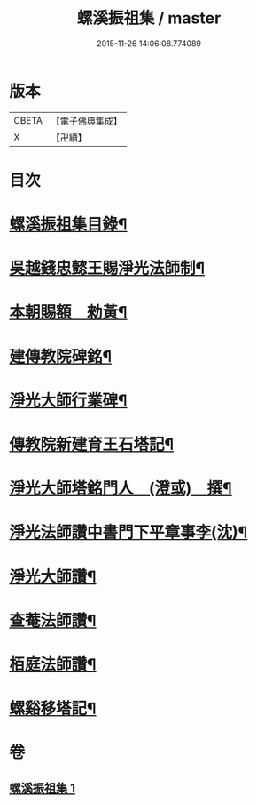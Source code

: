 #+TITLE: 螺溪振祖集 / master
#+DATE: 2015-11-26 14:06:08.774089
* 版本
 |     CBETA|【電子佛典集成】|
 |         X|【卍續】    |

* 目次
* [[file:KR6d0223_001.txt::001-0780b2][螺溪振祖集目錄¶]]
* [[file:KR6d0223_001.txt::001-0780b13][吳越錢忠懿王賜淨光法師制¶]]
* [[file:KR6d0223_001.txt::0780c12][本朝賜額　勑黃¶]]
* [[file:KR6d0223_001.txt::0780c22][建傳教院碑銘¶]]
* [[file:KR6d0223_001.txt::0782a15][淨光大師行業碑¶]]
* [[file:KR6d0223_001.txt::0783a6][傳教院新建育王石塔記¶]]
* [[file:KR6d0223_001.txt::0783a21][淨光大師塔銘門人　(澄或)　撰¶]]
* [[file:KR6d0223_001.txt::0783b15][淨光法師讚中書門下平章事李(沈)¶]]
* [[file:KR6d0223_001.txt::0783b20][淨光大師讚¶]]
* [[file:KR6d0223_001.txt::0783c9][查菴法師讚¶]]
* [[file:KR6d0223_001.txt::0783c16][栢庭法師讚¶]]
* [[file:KR6d0223_001.txt::0784a3][螺谿移塔記¶]]
* 卷
** [[file:KR6d0223_001.txt][螺溪振祖集 1]]
